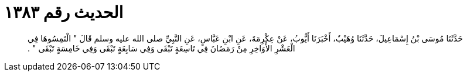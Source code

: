 
= الحديث رقم ١٣٨٣

[quote.hadith]
حَدَّثَنَا مُوسَى بْنُ إِسْمَاعِيلَ، حَدَّثَنَا وُهَيْبٌ، أَخْبَرَنَا أَيُّوبُ، عَنْ عِكْرِمَةَ، عَنِ ابْنِ عَبَّاسٍ، عَنِ النَّبِيِّ صلى الله عليه وسلم قَالَ ‏"‏ الْتَمِسُوهَا فِي الْعَشْرِ الأَوَاخِرِ مِنْ رَمَضَانَ فِي تَاسِعَةٍ تَبْقَى وَفِي سَابِعَةٍ تَبْقَى وَفِي خَامِسَةٍ تَبْقَى ‏"‏ ‏.‏
